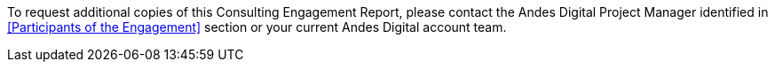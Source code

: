 ////
Purpose
-------
Provide instructions for requesting additional copies of this document.

Sample
------
To request additional copies of this Consulting Engagement Report, please contact the Red Hat Project Manager identified in <<Participants of the Engagement>> section or your current Red Hat account team.
////

To request additional copies of this Consulting Engagement Report, please contact the Andes Digital Project Manager identified in <<Participants of the Engagement>> section or your current Andes Digital account team.

